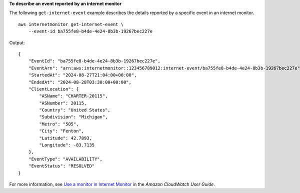 **To describe an event reported by an internet monitor**

The following ``get-internet-event`` example describes the details reported by a specific event in an internet monitor. ::

    aws internetmonitor get-internet-event \
        --event-id ba755fe8-b4de-4e24-8b3b-19267bec227e

Output::

    {
        "EventId": "ba755fe8-b4de-4e24-8b3b-19267bec227e",
        "EventArn": "arn:aws:internetmonitor::123456789012:internet-event/ba755fe8-b4de-4e24-8b3b-19267bec227e",
        "StartedAt": "2024-08-27T21:04:00+00:00",
        "EndedAt": "2024-08-28T03:30:00+00:00",
        "ClientLocation": {
            "ASName": "CHARTER-20115",
            "ASNumber": 20115,
            "Country": "United States",
            "Subdivision": "Michigan",
            "Metro": "505",
            "City": "Fenton",
            "Latitude": 42.7893,
            "Longitude": -83.7135
        },
        "EventType": "AVAILABILITY",
        "EventStatus": "RESOLVED"
    }

For more information, see `Use a monitor in Internet Monitor <https://docs.aws.amazon.com/AmazonCloudWatch/latest/monitoring/IMWhyCreateMonitor.html>`__ in the *Amazon CloudWatch User Guide*.
